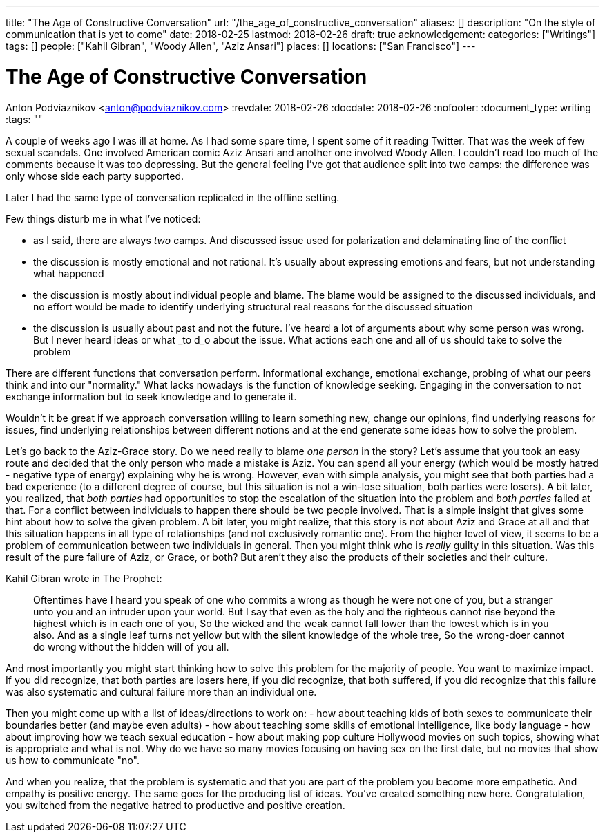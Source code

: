 ---
title: "The Age of Constructive Conversation"
url: "/the_age_of_constructive_conversation"
aliases: []
description: "On the style of communication that is yet to come"
date: 2018-02-25
lastmod: 2018-02-26
draft: true
acknowledgement: 
categories: ["Writings"]
tags: []
people: ["Kahil Gibran", "Woody Allen", "Aziz Ansari"]
places: []
locations: ["San Francisco"]
---

= The Age of Constructive Conversation
Anton Podviaznikov <anton@podviaznikov.com>
:revdate: 2018-02-26
:docdate: 2018-02-26
:nofooter:
:document_type: writing
:tags: ""

A couple of weeks ago I was ill at home. 
As I had some spare time, I spent some of it reading Twitter. 
That was the week of few sexual scandals. One involved American comic Aziz Ansari and another one involved Woody Allen.
I couldn't read too much of the comments because it was too depressing. 
But the general feeling I've got that audience split into two camps: the difference was only whose side each party supported.

Later I had the same type of conversation replicated in the offline setting.

Few things disturb me in what I've noticed:

 - as I said, there are always _two_ camps. And discussed issue  used for polarization and delaminating line of the conflict
 - the discussion is mostly emotional and not rational. It's usually about expressing emotions and fears, but not understanding what happened
 - the discussion is mostly about individual people and blame. The blame would be assigned to the discussed individuals, and no effort would be made to identify underlying structural real reasons for the discussed situation
 - the discussion is usually about past and not the future. I've heard a lot of arguments about why some person was wrong. But I never heard ideas or what _to d_o about the issue. What actions each one and all of us should take to solve the problem

There are different functions that conversation perform. 
Informational exchange, emotional exchange, probing of what our peers think and into our "normality." 
What lacks nowadays is the function of knowledge seeking. Engaging in the conversation to not exchange information but to seek knowledge and to generate it.

Wouldn't it be great if we approach conversation willing to learn something new, change our opinions, 
find underlying reasons for issues, find underlying relationships between different notions and at the end generate some ideas how to solve the problem.

Let's go back to the Aziz-Grace story. 
Do we need really to blame _one person_ in the story? 
Let's assume that you took an easy route and decided that the only person who made a mistake is Aziz. 
You can spend all your energy (which would be mostly hatred - negative type of energy) explaining why he is wrong.
However, even with simple analysis, you might see that both parties had a bad experience 
(to a different degree of course, but this situation is not a win-lose situation, both parties were losers).
A bit later, you realized, that _both parties_ had opportunities to stop the escalation of the situation into the problem and _both parties_ failed at that.
For a conflict between individuals to happen there should be two people involved. 
That is a simple insight that gives some hint about how to solve the given problem.
A bit later, you might realize, that this story is not about Aziz and Grace at all and that this situation happens in all type of relationships 
(and not exclusively romantic one). 
From the higher level of view, it seems to be a problem of communication between two individuals in general.
Then you might think who is _really_ guilty in this situation. 
Was this result of the pure failure of Aziz, or Grace, or both? But aren't they also the products of their societies and their culture.

Kahil Gibran wrote in The Prophet:

> Oftentimes have I heard you speak of one who commits a wrong as though he were not one of you, but a stranger unto you and an intruder upon your world. 
> But I say that even as the holy and the righteous cannot rise beyond the highest which is in each one of you, 
> So the wicked and the weak cannot fall lower than the lowest which is in you also. 
> And as a single leaf turns not yellow but with the silent knowledge of the whole tree, 
> So the wrong-doer cannot do wrong without the hidden will of you all. 

And most importantly you might start thinking how to solve this problem for the majority of people. You want to maximize impact.
If you did recognize, that both parties are losers here, 
if you did recognize, that both suffered,
if you did recognize that this failure was also systematic and cultural failure more than an individual one.

Then you might come up with a list of ideas/directions to work on:
 - how about teaching kids of both sexes to communicate their boundaries better (and maybe even adults)
 - how about teaching some skills of emotional intelligence, like body language
 - how about improving how we teach sexual education
 - how about making pop culture Hollywood movies on such topics, showing what is appropriate and what is not. 
 Why do we have so many movies focusing on having sex on the first date, but no movies that show us how to communicate "no".

And when you realize, that the problem is systematic and that you are part of the problem you become more empathetic. 
And empathy is positive energy. 
The same goes for the producing list of ideas. You've created something new here. 
Congratulation, you switched from the negative hatred to productive and positive creation.



